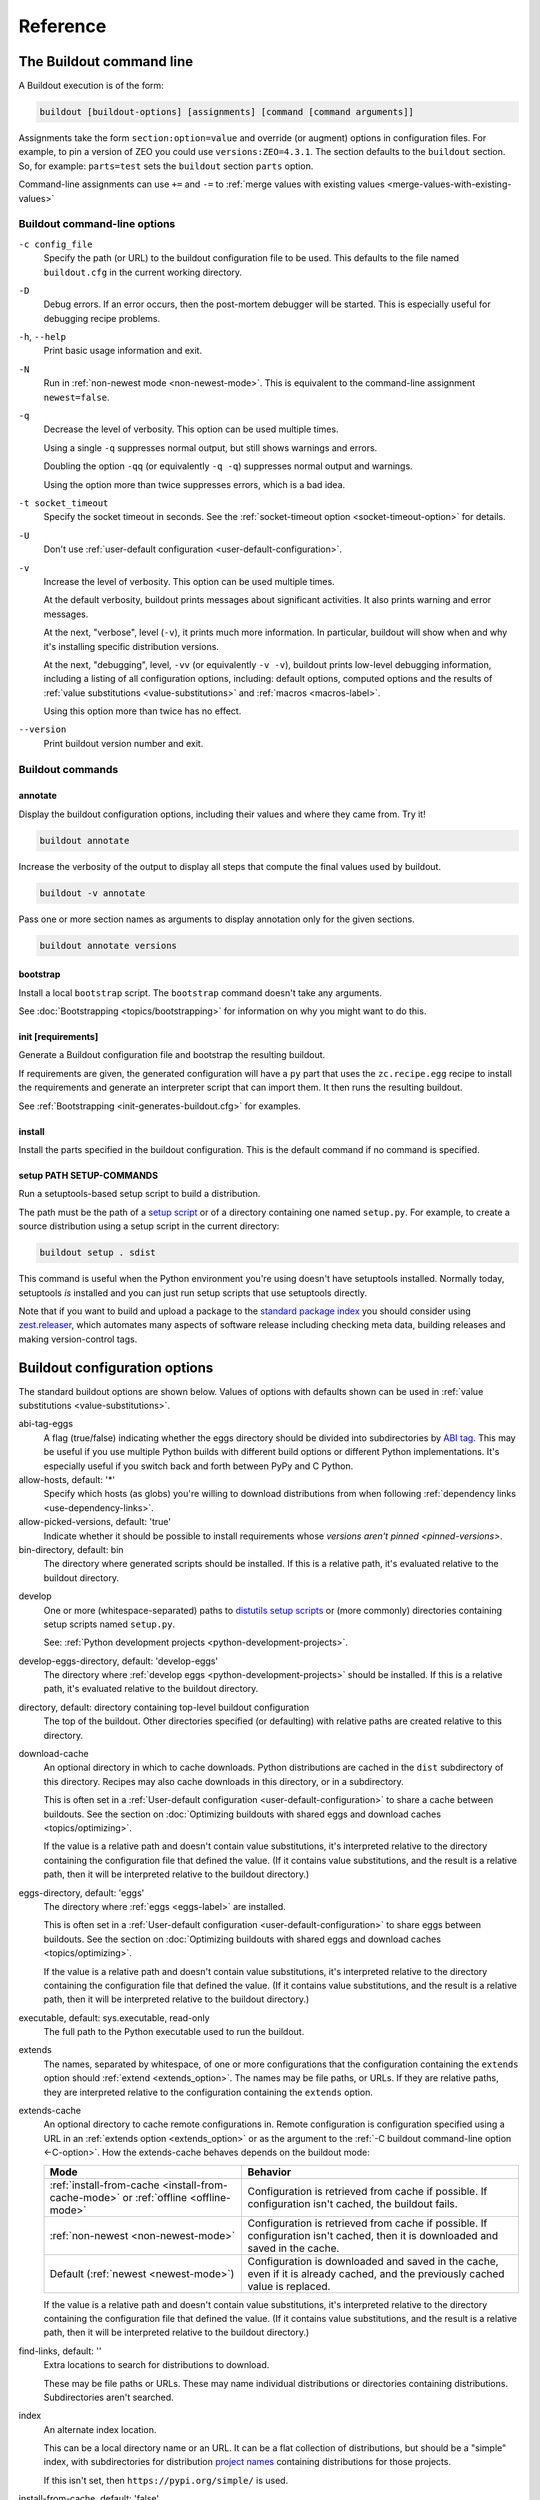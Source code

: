 =========
Reference
=========

.. _buildout-command-line:

The Buildout command line
=========================

A Buildout execution is of the form:

.. code-block:: console

  buildout [buildout-options] [assignments] [command [command arguments]]

Assignments take the form ``section:option=value`` and override (or
augment) options in configuration files.  For example, to pin a
version of ZEO you could use ``versions:ZEO=4.3.1``.  The section
defaults to the ``buildout`` section.  So, for example: ``parts=test``
sets the ``buildout`` section ``parts`` option.

Command-line assignments can use ``+=`` and ``-=`` to
:ref:`merge values with existing values <merge-values-with-existing-values>`

Buildout command-line options
-----------------------------

.. _-c-option:

``-c config_file``
  Specify the path (or URL) to the buildout configuration file to be used.
  This defaults to the file named ``buildout.cfg`` in the current
  working directory.

``-D``
  Debug errors.  If an error occurs, then the post-mortem debugger
  will be started. This is especially useful for debugging recipe
  problems.

``-h``, ``--help``
  Print basic usage information and exit.

``-N``
  Run in :ref:`non-newest mode <non-newest-mode>`.  This is equivalent
  to the command-line assignment ``newest=false``.

``-q``
  Decrease the level of verbosity.  This option can be used multiple
  times.

  Using a single ``-q`` suppresses normal output, but still shows
  warnings and errors.

  Doubling the option ``-qq`` (or equivalently ``-q -q``) suppresses
  normal output and warnings.

  Using the option more than twice suppresses errors, which is a bad idea.

``-t socket_timeout``
  Specify the socket timeout in seconds. See the
  :ref:`socket-timeout option <socket-timeout-option>` for details.

``-U``
  Don't use :ref:`user-default configuration <user-default-configuration>`.

.. _verbosity-level:

``-v``
  Increase the level of verbosity.  This option can be used multiple
  times.

  At the default verbosity, buildout prints messages about significant
  activities.  It also prints warning and error messages.

  At the next, "verbose", level (``-v``), it prints much
  more information. In particular, buildout will show when and why
  it's installing specific distribution versions.

  At the next, "debugging", level, ``-vv`` (or equivalently ``-v
  -v``), buildout prints low-level debugging information, including a
  listing of all configuration options, including: default options,
  computed options and the results of :ref:`value substitutions
  <value-substitutions>` and :ref:`macros <macros-label>`.

  Using this option more than twice has no effect.

``--version``
  Print buildout version number and exit.

Buildout commands
-----------------


.. _annotate-command:

annotate
________

Display the buildout configuration options, including their values and
where they came from. Try it!

.. code-block:: console

   buildout annotate

.. -> command

    >>> write("[buildout]\nparts=\n", "buildout.cfg")
    >>> run_buildout(command)
    >>> print(read()) # doctest: +ELLIPSIS
    Creating directory ...
    <BLANKLINE>
    Annotated sections
    ==================
    <BLANKLINE>
    [buildout]
    allow-hosts= *
        DEFAULT_VALUE
    ...

Increase the verbosity of the output to display all steps that compute the final values used by buildout.

.. code-block:: console

   buildout -v annotate

Pass one or more section names as arguments to display annotation only for the given sections.

.. code-block:: console

   buildout annotate versions


.. _bootstrap-command:

bootstrap
_________

Install a local ``bootstrap`` script.  The ``bootstrap`` command
doesn't take any arguments.

See :doc:`Bootstrapping <topics/bootstrapping>` for information on why
you might want to do this.

.. _init-command:

init [requirements]
____________________

Generate a Buildout configuration file and bootstrap the resulting buildout.

If requirements are given, the generated configuration will have a
``py`` part that uses the ``zc.recipe.egg`` recipe to install the
requirements and generate an interpreter script that can import them.
It then runs the resulting buildout.

See :ref:`Bootstrapping <init-generates-buildout.cfg>` for examples.

.. _install-command:

install
_______

Install the parts specified in the buildout configuration.  This is
the default command if no command is specified.

.. We're not documenting arguments.

   Passing arguments to install is an attractive nuisance, since it
   can lead to parts being installed inconsistently.  The feature
   exists for backward compatibility, but may be dropped in the
   future.


setup PATH SETUP-COMMANDS
_________________________

Run a setuptools-based setup script to build a distribution.

The path must be the path of a `setup script
<https://docs.python.org/3.6/distutils/setupscript.html>`_ or of a
directory containing one named ``setup.py``.  For example, to create a
source distribution using a setup script in the current directory:

.. code-block:: console

   buildout setup . sdist

.. -> command

   >>> write("""from setuptools import setup
   ... setup(name='foo', url='.', author='test', author_email='test@test.com')
   ... """, "setup.py")
   >>> write('test', 'README')
   >>> run_buildout(command.replace('.', '. -q'))
   >>> eqs(ls('dist'), 'foo-0.0.0.tar.gz')

This command is useful when the Python environment you're using
doesn't have setuptools installed.  Normally today, setuptools *is*
installed and you can just run setup scripts that use setuptools directly.

Note that if you want to build and upload a package to the `standard
package index <https://pypi.org>`_ you should consider
using `zest.releaser <https://pypi.org/project/zest.releaser>`_,
which automates many aspects of software release including checking
meta data, building releases and making version-control tags.

.. _buildout-configuration-options-reference:

Buildout configuration options
===============================

The standard buildout options are shown below.  Values of options with
defaults shown can be used in :ref:`value substitutions
<value-substitutions>`.

abi-tag-eggs
  A flag (true/false) indicating whether the eggs directory should be
  divided into subdirectories by `ABI tag
  <https://www.python.org/dev/peps/pep-0425/#abi-tag>`_.  This may be
  useful if you use multiple Python builds with different build
  options or different Python implementations.  It's especially
  useful if you switch back and forth between PyPy and C Python.

allow-hosts, default: '*'
  Specify which hosts (as globs) you're willing to download
  distributions from when following :ref:`dependency links
  <use-dependency-links>`.

allow-picked-versions, default: 'true'
  Indicate whether it should be possible to install requirements whose
  `versions aren't pinned <pinned-versions>`.

bin-directory, default: bin
  The directory where generated scripts should be installed. If this
  is a relative path, it's evaluated relative to the buildout
  directory.

.. _develop-option:

develop
  One or more (whitespace-separated) paths to `distutils setup scripts
  <https://docs.python.org/3.6/distutils/setupscript.html>`_ or (more
  commonly) directories containing setup scripts named ``setup.py``.

  See: :ref:`Python development projects <python-development-projects>`.

develop-eggs-directory, default: 'develop-eggs'
  The directory where :ref:`develop eggs
  <python-development-projects>` should be installed. If this is a
  relative path, it's evaluated relative to the buildout directory.

directory, default: directory containing top-level buildout configuration
  The top of the buildout.  Other directories specified (or
  defaulting) with relative paths are created relative to this directory.

.. _download-cache:

download-cache
  An optional directory in which to cache downloads. Python
  distributions are cached in the ``dist`` subdirectory of this
  directory.  Recipes may also cache downloads in this directory, or
  in a subdirectory.

  This is often set in a :ref:`User-default configuration
  <user-default-configuration>` to share a cache between buildouts.
  See the section on :doc:`Optimizing buildouts with shared eggs and
  download caches <topics/optimizing>`.

  If the value is a relative path and doesn't contain value
  substitutions, it's interpreted relative to the directory containing
  the configuration file that defined the value. (If it contains value
  substitutions, and the result is a relative path, then it will be
  interpreted relative to the buildout directory.)

eggs-directory, default: 'eggs'
  The directory where :ref:`eggs <eggs-label>` are installed.

  This is often set in a :ref:`User-default configuration
  <user-default-configuration>` to share eggs between buildouts.
  See the section on :doc:`Optimizing buildouts with shared eggs and
  download caches <topics/optimizing>`.

  If the value is a relative path and doesn't contain value
  substitutions, it's interpreted relative to the directory containing
  the configuration file that defined the value. (If it contains value
  substitutions, and the result is a relative path, then it will be
  interpreted relative to the buildout directory.)

executable, default: sys.executable, read-only
  The full path to the Python executable used to run the buildout.

.. _extends-option-ref:

extends
  The names, separated by whitespace, of one or more configurations
  that the configuration containing the ``extends`` option should
  :ref:`extend <extends_option>`. The names may be file paths, or
  URLs.  If they are relative paths, they are interpreted relative to
  the configuration containing the ``extends`` option.

.. _extends-cache-buildout-option:

extends-cache
  An optional directory to cache remote configurations in.  Remote
  configuration is configuration specified using a URL in an
  :ref:`extends option <extends_option>` or as the argument to the
  :ref:`-C buildout command-line option <-C-option>`. How the
  extends-cache behaves depends on the buildout mode:

  +---------------------------------+------------------------------+
  | Mode                            | Behavior                     |
  +=================================+==============================+
  | :ref:`install-from-cache        | Configuration is retrieved   |
  | <install-from-cache-mode>` or   | from cache if possible. If   |
  | :ref:`offline <offline-mode>`   | configuration isn't cached,  |
  |                                 | the buildout fails.          |
  +---------------------------------+------------------------------+
  | :ref:`non-newest                | Configuration is retrieved   |
  | <non-newest-mode>`              | from cache if possible. If   |
  |                                 | configuration isn't cached,  |
  |                                 | then it is downloaded        |
  |                                 | and saved in the cache.      |
  +---------------------------------+------------------------------+
  | Default                         | Configuration is downloaded  |
  | (:ref:`newest <newest-mode>`)   | and saved in the cache, even |
  |                                 | if it is already cached, and |
  |                                 | the previously cached value  |
  |                                 | is replaced.                 |
  +---------------------------------+------------------------------+

  If the value is a relative path and doesn't contain value
  substitutions, it's interpreted relative to the directory containing
  the configuration file that defined the value. (If it contains value
  substitutions, and the result is a relative path, then it will be
  interpreted relative to the buildout directory.)

.. _find-links-option:

find-links, default: ''
  Extra locations to search for distributions to download.

  These may be file paths or URLs.  These may name individual
  distributions or directories containing
  distributions. Subdirectories aren't searched.

index
  An alternate index location.

  This can be a local directory name or an URL.  It can be a flat
  collection of distributions, but should be a "simple" index, with
  subdirectories for distribution `project names
  <https://packaging.python.org/distributing/#name>`_ containing
  distributions for those projects.

  If this isn't set, then ``https://pypi.org/simple/`` is used.

.. _install-from-cache-mode:

install-from-cache, default: 'false'
  Enable install-from-cache mode.

  In install-from-cache mode, no network requests should be made.

  It's a responsibility of recipes to adhere to this.  Recipes that
  would need to download files may use the :ref:`download cache
  <download-cache>`.

  The original purpose of the install-from-cache mode was to support
  source-distribution of buildouts that could be built without making
  network requests (mostly for security reasons).

  This mode may only be used if a :ref:`download-cache
  <download-cache>` is specified.

.. _installed-option:

installed, default: '.installed.cfg'
  The name of the file used to store information about what's installed.

  Buildout keeps information about what's been installed so it can
  remove files created by parts that are removed and so it knows
  whether to update or install new parts from scratch.

  If this is a relative path, then it's interpreted relative to the
  buildout directory.

log-format, default: ''
  `Format
  <https://docs.python.org/3/library/logging.html#formatter-objects>`_
  to use for log messages.

  If ``log-format`` is blank, the default, Buildout will use the format::

    %(message)s

  for its own messages, and::

    %(name)s: %(message)s

  for the root logger [#root-logger]_.

  If ``log-format`` is non-blank, then it will be used for the root logger
  [#root-logger]_ (and for Buildout's messages).

.. _newest-mode:

.. _non-newest-mode:

newest, default: 'true'
  If true, check for newer distributions.  If false, then only look
  for distributions when installed distributions don't satisfy requirements.

  The goal of non-newest mode is to speed Buildout runs by avoiding
  network requests.

.. _offline-mode:

offline, default: 'false'
  If true, then offline mode is enabled.

  .. Warning:: Offline mode is deprecated.

     Its purpose has evolved over time and the end result doesn't make
     much sense, but it is retained (indefinitely) for backward
     compatibility.

     If you think you want an offline mode, you probably want either
     the :ref:`non-newest mode <non-newest-mode>` or the
     :ref:`install-from-cache mode <install-from-cache-mode>` instead.

  In offline mode, no network requests should be made.  It's the
  responsibility of recipes to adhere to this.  Recipes that would
  need to download files may use the :ref:`download
  cache <download-cache>`.

  No distributions are installed in offline mode. If installed
  distributions don't satisfy requirements, the the buildout will
  error in offline mode.

parts-directory, default: 'parts'
  The directory where generated part artifacts should be installed. If this
  is a relative path, it's evaluated relative to the buildout
  directory.

  If a recipe creates a file or directory, it will normally create it
  in the parts directory with a name that's the same as the part name.

prefer-final, default: 'true'
  If true, then only `final distribution releases
  <https://www.python.org/dev/peps/pep-0440/#final-releases>`_ will be
  used unless no final distributions satisfy requirements.

show-picked-versions, default: 'false'
  If true, when Buildout finds a newest distribution for a
  requirement that `wasn't pinned <pinned-versions>`, it will print
  lines it would write to a versions configuration if the
  :ref:`update-versions-file <update-versions-file>` option was used.

.. _socket-timeout-option:

socket-timeout, default: ''
  Specify a socket timeout [#socket-timeout]_, in seconds, to use when
  downloading distributions and other artifacts.  If non-blank, the
  value must be a positive non-zero integer. If left blank, the socket
  timeout is system dependent.

  This may be useful if downloads are attempted from very slow
  sources.

.. _update-versions-file:

update-versions-file, default: ''
  If non-blank, this is the name of a file to write versions to when
  selecting a distribution for a requirement whose version `wasn't
  pinned <pinned-versions>`.  This file, typically ``versions.cfg``,
  should end with a ``versions`` section (or whatever name is
  specified by the ``versions`` option).

.. _use-dependency-links:

use-dependency-links, default: true
  Distribution meta-data may include URLs, called dependency links, of
  additional locations to search for distribution dependencies.  If
  this option is set to ``false``, then these URLs will be ignored.

versions, default 'versions'
  The name of a section that contains :ref:`version pins <pinned-versions>`.

Configuration file syntax
=========================

Buildout configurations use an `INI file format
<https://en.wikipedia.org/wiki/INI_file>`_.

A configuration is a collection of named sections containing named
options.

Section names
-------------

A section begins with a section and, optionally, a condition in
square braces (``[`` and ``]``).

A name can consist of any characters other than whitespace, square
braces, curly braces (``{`` or ``}``), pound signs (``#``), colons
(``:``) or semi-colons (``;``).  The name may be surrounded by leading
and trailing whitespace, which is ignored.

An optional condition is separated from the name by a colon and is a
Python expression.  It may not contain a pound sign or semi-colon.  See
the section on :ref:`conditional sections <conditional-sections>` for
an example and more details.

A comment, preceded by a pound sign or semicolon may follow the
section name, as in:

.. code-block:: ini

   [buildout] # This is the buildout section

.. -> header

Options
-------

Options are specified with an option name followed by an equal sign
and a value:

.. code-block:: ini

   parts = py

.. -> option

    >>> import six
    >>> import zc.buildout.configparser
    >>> def parse(s):
    ...     return zc.buildout.configparser.parse(six.StringIO(s), 'test')
    >>> from pprint import pprint
    >>> pprint(parse(header + option))
    {'buildout': {'parts': 'py'}}

Option names may have any characters other than whitespace, square
braces, curly braces, equal signs, or colons.  There may be and
usually is whitespace between the name and the equal sign and the name
and equal sign must be on the same line.  Names starting with ``<``
are reserved for Buildout's use.

Option values may contain any characters. A consequence of this is
that there can't be comments in option values.

Option values may be continued on multiple lines, and may contain blank lines:

.. code-block:: ini

   parts = py

           test

.. -> option

Whitespace in option values
___________________________

Trailing whitespace is stripped from each line in an option value.
Leading and trailing blank lines are stripped from option values.

Handling of leading whitespace and blank lines internal to values
depend on whether there is data on the first line (containing the
option name).

data on the first line
  Leading whitespace is stripped and blank lines are omitted.

  The resulting option value in the example above is:

  .. code-block:: ini

        py
        test

  .. -> val

      >>> eq(parse(header + option)['buildout']['parts'] + '\n', val)

no data on the first line
  Internal blank lines are retained and common leading white space is stripped.

  For example, the value of the option:

  .. code-block:: ini

     code =
         if x == 1:
             y = 2 # a comment

             return

  .. -> option

  is::

     if x == 1:
         y = 2 # a comment

         return

  .. -> val

       >>> eq(parse(header + option)['buildout']['code'] + '\n', val)

Special "implication" syntax for the ``<part-dependencies>`` option
____________________________________________________________________

An exception to the normal option syntax is the use of ``=>`` as a
short-hand for the ``<part-dependencies>`` option:

.. code-block:: ini

   => part1 part2
      part3

This is equivalent to:

.. code-block:: ini

   <part-dependencies> = part1 part2
      part3

and declares that the named parts are dependencies of the part in
which this option appears.

Comments and blank lines
------------------------

Lines beginning with pound signs or semi-colons (``#`` or ``;``) are
comments::

  # This is a comment
  ; This too

.. -> comment

       >>> eq(parse(comment + header + comment + option + comment )
       ...    ['buildout']['code'] + '\n', val)

As mentioned earlier, comments can also appear after section names.

Blank lines are ignored unless they're within option values that only
have data on continuation lines.

.. [#root-logger] Generally, the root logger format is used for all
   messages unless it is overridden by a lower-level logger.

.. [#socket-timeout] This timeout reflects how long to wait on
   individual socket operations. A slow request may take much longer
   than this timeout.
